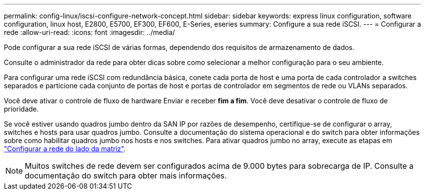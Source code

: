 ---
permalink: config-linux/iscsi-configure-network-concept.html 
sidebar: sidebar 
keywords: express linux configuration, software configuration, linux host, E2800, E5700, EF300, EF600, E-Series, eseries 
summary: Configure a sua rede iSCSI. 
---
= Configurar a rede
:allow-uri-read: 
:icons: font
:imagesdir: ../media/


[role="lead"]
Pode configurar a sua rede iSCSI de várias formas, dependendo dos requisitos de armazenamento de dados.

Consulte o administrador da rede para obter dicas sobre como selecionar a melhor configuração para o seu ambiente.

Para configurar uma rede iSCSI com redundância básica, conete cada porta de host e uma porta de cada controlador a switches separados e particione cada conjunto de portas de host e portas de controlador em segmentos de rede ou VLANs separados.

Você deve ativar o controle de fluxo de hardware Enviar e receber *fim a fim*. Você deve desativar o controle de fluxo de prioridade.

Se você estiver usando quadros jumbo dentro da SAN IP por razões de desempenho, certifique-se de configurar o array, switches e hosts para usar quadros jumbo. Consulte a documentação do sistema operacional e do switch para obter informações sobre como habilitar quadros jumbo nos hosts e nos switches. Para ativar quadros jumbo no array, execute as etapas em link:iscsi-configure-array-side-network-task.html["Configurar a rede do lado da matriz"].


NOTE: Muitos switches de rede devem ser configurados acima de 9.000 bytes para sobrecarga de IP. Consulte a documentação do switch para obter mais informações.
